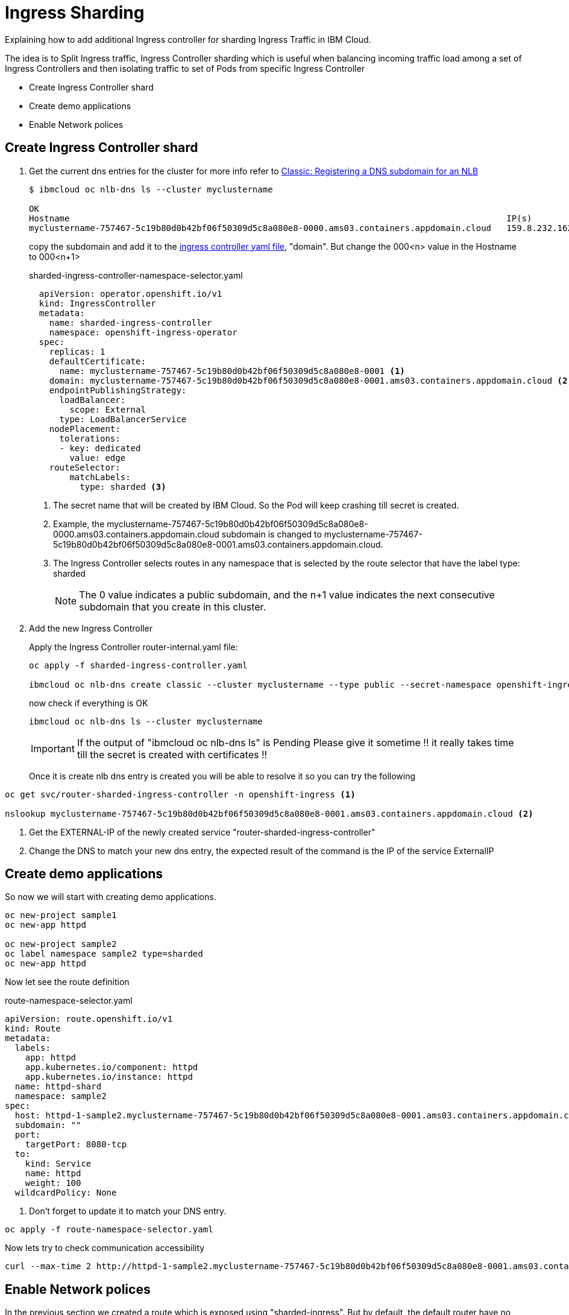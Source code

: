 =  Ingress Sharding

Explaining how to add additional Ingress controller for sharding Ingress Traffic in IBM Cloud.

The idea is to Split Ingress traffic, Ingress Controller sharding which is useful when balancing incoming traffic load among a set of Ingress Controllers
and then isolating traffic to set of Pods from specific Ingress Controller

* Create Ingress Controller shard
* Create demo applications
* Enable Network polices

== Create Ingress Controller shard

. Get the current dns entries for the cluster for more info refer to
https://cloud.ibm.com/docs/openshift?topic=openshift-loadbalancer_hostname[Classic: Registering a DNS subdomain for an NLB]
+
[source,bash]
----
$ ibmcloud oc nlb-dns ls --cluster myclustername

OK
Hostname                                                                                      IP(s)           Health Monitor   SSL Cert Status   SSL Cert Secret Name                                         Secret Namespace
myclustername-757467-5c19b80d0b42bf06f50309d5c8a080e8-0000.ams03.containers.appdomain.cloud   159.8.232.162   None             created           myclustername-757467-5c19b80d0b42bf06f50309d5c8a080e8-0000   openshift-ingress
----
+
copy the subdomain and add it to the link:sharded-ingress-controller.yaml[ingress controller yaml file], "domain". But change the 000<n> value in the Hostname to 000<n+1>
+
.sharded-ingress-controller-namespace-selector.yaml
[source,yaml]
----
  apiVersion: operator.openshift.io/v1
  kind: IngressController
  metadata:
    name: sharded-ingress-controller
    namespace: openshift-ingress-operator
  spec:
    replicas: 1
    defaultCertificate:
      name: myclustername-757467-5c19b80d0b42bf06f50309d5c8a080e8-0001 <1>
    domain: myclustername-757467-5c19b80d0b42bf06f50309d5c8a080e8-0001.ams03.containers.appdomain.cloud <2>
    endpointPublishingStrategy:
      loadBalancer:
        scope: External
      type: LoadBalancerService
    nodePlacement:
      tolerations:
      - key: dedicated
        value: edge
    routeSelector:
        matchLabels:
          type: sharded <3>
----
<1> The secret name that will be created by IBM Cloud. So the Pod will keep crashing till secret is created.
<2> Example, the myclustername-757467-5c19b80d0b42bf06f50309d5c8a080e8-0000.ams03.containers.appdomain.cloud subdomain
is changed to myclustername-757467-5c19b80d0b42bf06f50309d5c8a080e8-0001.ams03.containers.appdomain.cloud.
<3> The Ingress Controller selects routes in any namespace that is selected by the route selector that have the label type: sharded
+
NOTE: The 0 value indicates a public subdomain, and the n+1 value indicates the next consecutive subdomain that you create in this cluster.
+
. Add the new Ingress Controller
+
Apply the Ingress Controller router-internal.yaml file:
+
[source,bash]
----
oc apply -f sharded-ingress-controller.yaml

ibmcloud oc nlb-dns create classic --cluster myclustername --type public --secret-namespace openshift-ingress --ip $(oc get svc/router-sharded-ingress-controller -n openshift-ingress -o jsonpath="{.status.loadBalancer.ingress[0].ip}")
----
+
now check if everything is OK
+
[source,bash]
----
ibmcloud oc nlb-dns ls --cluster myclustername
----
+
IMPORTANT: If the output of "ibmcloud oc nlb-dns ls" is Pending Please give it sometime !! it really takes time till the secret is created with certificates !!
+
Once it is create nlb dns entry is created you will be able to resolve it so you can try the following
[source,bash]
----
oc get svc/router-sharded-ingress-controller -n openshift-ingress <1>

nslookup myclustername-757467-5c19b80d0b42bf06f50309d5c8a080e8-0001.ams03.containers.appdomain.cloud <2>
----
<1> Get the EXTERNAL-IP of the newly created service "router-sharded-ingress-controller"
<2> Change the DNS to match your new dns entry, the expected result of the command is the IP of the service ExternalIP

== Create demo applications

So now we will start with creating demo applications.

[source,bash]
----
oc new-project sample1
oc new-app httpd

oc new-project sample2
oc label namespace sample2 type=sharded
oc new-app httpd
----

Now let see the route definition

.route-namespace-selector.yaml
[source,yaml]
----
apiVersion: route.openshift.io/v1
kind: Route
metadata:
  labels:
    app: httpd
    app.kubernetes.io/component: httpd
    app.kubernetes.io/instance: httpd
  name: httpd-shard
  namespace: sample2
spec:
  host: httpd-1-sample2.myclustername-757467-5c19b80d0b42bf06f50309d5c8a080e8-0001.ams03.containers.appdomain.cloud <1>
  subdomain: ""
  port:
    targetPort: 8080-tcp
  to:
    kind: Service
    name: httpd
    weight: 100
  wildcardPolicy: None
----
<1> Don't forget to update it to match your DNS entry.

[source,bash]
----
oc apply -f route-namespace-selector.yaml
----

Now lets try to check communication accessibility

[source,bash]
----
curl --max-time 2 http://httpd-1-sample2.myclustername-757467-5c19b80d0b42bf06f50309d5c8a080e8-0001.ams03.containers.appdomain.cloud
----

== Enable Network polices

In the previous section we created a route which is exposed using "sharded-ingress". But by default, the default router have no routeSelector,
and for this reason still we can expose routes using default router

[source,bash]
----
oc expose svc/httpd --hostname=httpd-1-sample2.myclustername-757467-5c19b80d0b42bf06f50309d5c8a080e8-0000.ams03.containers.appdomain.cloud
----

Now lets try to play with curl to check communication accessibility

[source,bash]
----
# The route exposed on default router
curl  --max-time 2 http://httpd-1-sample2.myclustername-757467-5c19b80d0b42bf06f50309d5c8a080e8-0000.ams03.containers.appdomain.cloud

# The route exposed on sharded-ingress router
curl --max-time 2 http://httpd-1-sample2.myclustername-757467-5c19b80d0b42bf06f50309d5c8a080e8-0001.ams03.containers.appdomain.cloud
----

Following documentation https://docs.openshift.com/container-platform/4.3/networking/configuring-networkpolicy.html#nw-networkpolicy-multitenant-isolation_configuring-networkpolicy-plugin[Configuring multitenant isolation using NetworkPolicy]

The following yaml will create multitenant isolation, so pods within sample1 namesapce only are allowed to communicate, and also incoming communication from both default ingress and monitoring

.networkPolicy-default-ingress.yaml
[source, yaml]
----
kind: NetworkPolicy
apiVersion: networking.k8s.io/v1
metadata:
  name: deny-by-default
  namespace: sample1
spec:
  podSelector: {}
  policyTypes:
    - Ingress
---
kind: NetworkPolicy
apiVersion: networking.k8s.io/v1
metadata:
  name: allow-from-openshift-default-ingress
  namespace: sample1
spec:
  ingress:
    - from:
      - namespaceSelector:
          matchLabels:
            network.openshift.io/policy-group: ingress
        podSelector:
          matchLabels:
            ingresscontroller.operator.openshift.io/deployment-ingresscontroller: default
  podSelector: {}
  policyTypes:
  - Ingress
---
apiVersion: networking.k8s.io/v1
kind: NetworkPolicy
metadata:
  name: allow-from-openshift-monitoring
  namespace: sample1
spec:
  ingress:
    - from:
      - namespaceSelector:
          matchLabels:
            network.openshift.io/policy-group: monitoring
  podSelector: {}
  policyTypes:
  - Ingress
---
kind: NetworkPolicy
apiVersion: networking.k8s.io/v1
metadata:
  name: allow-same-namespace
  namespace: sample1
spec:
  podSelector:
  ingress:
  - from:
    - podSelector: {}
----

[source,bash]
----
oc apply -f networkPolicy-default-ingress.yaml
----

The following yaml will create multitenant isolation, so pods within sample2 namesapce only are allowed to communicate, and also incoming communication from both sharded-ingress-controller and monitoring

.networkPolicy-sharded-ingress.yaml
[source, yaml]
----
kind: NetworkPolicy
apiVersion: networking.k8s.io/v1
metadata:
  name: deny-by-default
  namespace: sample1
spec:
  podSelector: {}
  policyTypes:
    - Ingress
---
kind: NetworkPolicy
apiVersion: networking.k8s.io/v1
metadata:
  name: allow-from-openshift-default-ingress
  namespace: sample1
spec:
  ingress:
    - from:
      - namespaceSelector:
          matchLabels:
            network.openshift.io/policy-group: ingress
        podSelector:
          matchLabels:
            ingresscontroller.operator.openshift.io/deployment-ingresscontroller: sharded-ingress-controller
  podSelector: {}
  policyTypes:
  - Ingress
---
apiVersion: networking.k8s.io/v1
kind: NetworkPolicy
metadata:
  name: allow-from-openshift-monitoring
  namespace: sample1
spec:
  ingress:
    - from:
      - namespaceSelector:
          matchLabels:
            network.openshift.io/policy-group: monitoring
  podSelector: {}
  policyTypes:
  - Ingress
---
kind: NetworkPolicy
apiVersion: networking.k8s.io/v1
metadata:
  name: allow-same-namespace
  namespace: sample1
spec:
  podSelector:
  ingress:
  - from:
    - podSelector: {}
----
[source,bash]
----
oc apply -f networkPolicy-sharded-ingress.yaml
----

Now lets try again curl to check communication accessibility

[source,bash]
----
# The route exposed on default router
curl  --max-time 2 http://httpd-1-sample2.myclustername-757467-5c19b80d0b42bf06f50309d5c8a080e8-0000.ams03.containers.appdomain.cloud

# The route exposed on sharded-ingress router
curl --max-time 2 http://httpd-1-sample2.myclustername-757467-5c19b80d0b42bf06f50309d5c8a080e8-0001.ams03.containers.appdomain.cloud
----

